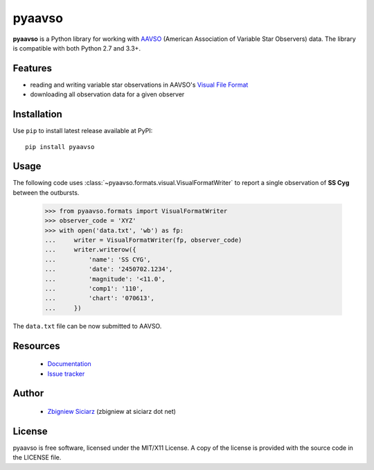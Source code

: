=======
pyaavso
=======

.. image:: https://requires.io/github/zsiciarz/pyaavso/requirements.png?branch=master
    :target: https://requires.io/github/zsiciarz/pyaavso/requirements/?branch=master
    :alt: Requirements Status

.. image:: https://pypip.in/version/pyaavso/badge.svg
    :target: https://pypi.python.org/pypi/pyaavso/
    :alt: Latest PyPI version

.. image:: https://pypip.in/download/pyaavso/badge.svg
    :target: https://pypi.python.org/pypi/pyaavso/
    :alt: Number of PyPI downloads

.. image:: https://pypip.in/py_versions/pyaavso/badge.svg
    :target: https://pypi.python.org/pypi/pyaavso/
    :alt: Supported Python versions

.. image:: https://pypip.in/wheel/pyaavso/badge.svg
    :target: https://pypi.python.org/pypi/pyaavso/
    :alt: Wheel Status

.. image:: https://travis-ci.org/zsiciarz/pyaavso.svg?branch=master
    :target: https://travis-ci.org/zsiciarz/pyaavso

.. image:: https://coveralls.io/repos/zsiciarz/pyaavso/badge.png?branch=master
    :target: https://coveralls.io/r/zsiciarz/pyaavso?branch=master

**pyaavso** is a Python library for working with
`AAVSO <http://www.aavso.org>`_ (American Association of Variable Star
Observers) data. The library is compatible with both Python 2.7 and 3.3+.

Features
--------

* reading and writing variable star observations in AAVSO's
  `Visual File Format`_
* downloading all observation data for a given observer

.. _`Visual File Format`: http://www.aavso.org/aavso-visual-file-format

Installation
------------

Use ``pip`` to install latest release available at PyPI::

    pip install pyaavso

Usage
-----

The following code uses :class:`~pyaavso.formats.visual.VisualFormatWriter`
to report a single observation of **SS Cyg** between the outbursts.

    >>> from pyaavso.formats import VisualFormatWriter
    >>> observer_code = 'XYZ'
    >>> with open('data.txt', 'wb') as fp:
    ...     writer = VisualFormatWriter(fp, observer_code)
    ...     writer.writerow({
    ...         'name': 'SS CYG',
    ...         'date': '2450702.1234',
    ...         'magnitude': '<11.0',
    ...         'comp1': '110',
    ...         'chart': '070613',
    ...     })

The ``data.txt`` file can be now submitted to AAVSO.

Resources
---------

 * `Documentation <http://pyaavso.rtfd.org>`_
 * `Issue tracker <https://github.com/zsiciarz/pyaavso/issues>`_

Author
------

 * `Zbigniew Siciarz <http://siciarz.net>`_ (zbigniew at siciarz dot net)

License
-------

pyaavso is free software, licensed under the MIT/X11 License. A copy of
the license is provided with the source code in the LICENSE file.


